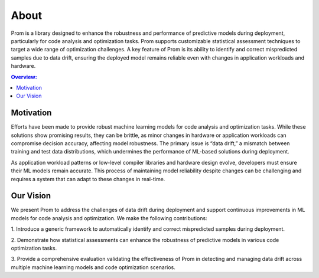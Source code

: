 About
=====

Prom is a library designed to enhance the robustness and performance of predictive models
during deployment, particularly for code analysis and optimization tasks.
Prom supports customizable statistical assessment techniques to target a wide range of
optimization challenges. A key feature of Prom is its ability to identify and correct
mispredicted samples due to data drift, ensuring the deployed model remains reliable even
with changes in application workloads and hardware.

.. contents:: Overview:
    :local:

Motivation
-----------

Efforts have been made to provide robust machine learning models for code analysis and optimization tasks.
While these solutions show promising results, they can be brittle, as minor changes in
hardware or application workloads can compromise decision accuracy, affecting model robustness.
The primary issue is “data drift,” a mismatch between training and test data distributions,
which undermines the performance of ML-based solutions during deployment.

As application workload patterns or low-level compiler libraries and hardware design evolve,
developers must ensure their ML models remain accurate. This process of maintaining model
reliability despite changes can be challenging and requires a system that can adapt to
these changes in real-time.

Our Vision
-----------

We present Prom to address the challenges of data drift during deployment and support
continuous improvements in ML models for code analysis and optimization.
We make the following contributions:

1. Introduce a generic framework to automatically identify and correct mispredicted
samples during deployment.

2. Demonstrate how statistical assessments can enhance the robustness of predictive
models in various code optimization tasks.

3. Provide a comprehensive evaluation validating the effectiveness of Prom in detecting
and managing data drift across multiple machine learning models and code optimization scenarios.
